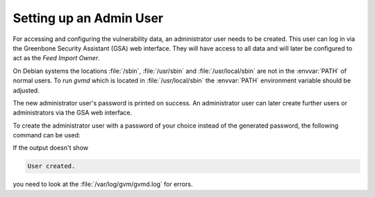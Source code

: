 Setting up an Admin User
------------------------

For accessing and configuring the vulnerability data, an administrator user needs
to be created. This user can log in via the Greenbone Security Assistant (GSA)
web interface. They will have access to all data and will later be configured to
act as the *Feed Import Owner*.

On Debian systems the locations :file:`/sbin`, :file:`/usr/sbin` and
:file:`/usr/local/sbin` are not in the :envvar:`PATH` of normal users. To run
*gvmd* which is located in :file:`/usr/local/sbin` the :envvar:`PATH`
environment variable should be adjusted.

.. code-block::
  :caption: Adjusting PATH for running gvmd

  export PATH=$PATH:/usr/local/sbin

.. code-block::
  :caption: Creating an administrator user with generated password

  gvmd --create-user=admin

The new administrator user's password is printed on success. An administrator user can
later create further users or administrators via the GSA web interface.

To create the administrator user with a password of your choice instead of the generated
password, the following command can be used:

.. code-block::
  :caption: Creating an administrator user with provided password

  gvmd --create-user=admin --password=<password>

If the output doesn't show

.. code-block:: none

  User created.

you need to look at the :file:`/var/log/gvm/gvmd.log` for errors.
